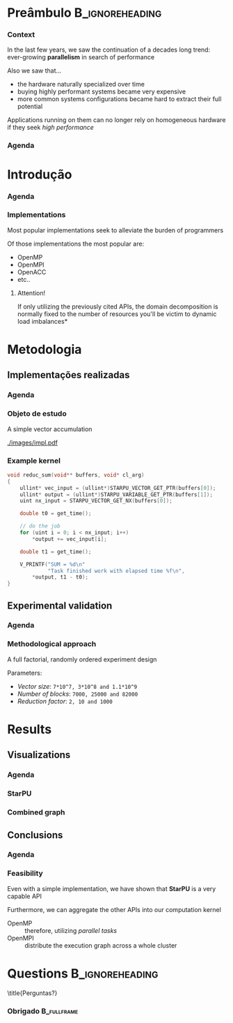 # -*- org-export-babel-evaluate: nil -*-
# -*- coding: utf-8 -*-
# -*- mode: org -*-
#+startup: beamer

#+beamer_header: \title[Trabalho Prático 2]{Percorrimento e Processamento de Grafos em GPU}
#+subtitle: /Arquiteturas Avançadas - INF01191/
#+beamer_header: \author[Henrique Silva]{Henrique Corrêa Pereira da Silva\\Lucas Mello Schnorr (advisor)}
#+email: hcpsilva@inf.ufrgs.br
#+beamer_header: \institute{Instituto de Informática - UFRGS}
#+date:

#+latex_class: beamer
#+latex_class_options: [serif,11pt]
#+beamer_theme: UFRGS
#+options: author:t title:nil H:3 num:t toc:nil \n:nil @:t ::t |:t ^:t -:t f:t *:t <:t
#+language: pt-br
#+tags: noexport(n) ignore(i)
#+export_exclude_tags: noexport
#+export_select_tags: export
#+latex_header: \usepackage{microtype}
#+latex_header: \usepackage{mathtools}
#+latex_header: \usepackage{palatino}
#+latex_header: \usepackage{amssymb}
#+latex_header: \usepackage{csquotes}
#+latex_header: \usepackage{tikz}
#+latex_header: \usepackage[absolute, overlay]{textpos}
#+latex_header: \setlength{\TPHorizModule}{\paperwidth} % Textpos units
#+latex_header: \setlength{\TPVertModule}{\paperwidth} % Textpos units
#+latex_header: \usetikzlibrary{overlay-beamer-styles}  % Overlay effects for TikZ
#+latex_header: \usemintedstyle{manni}

* Preâmbulo                                                 :B_ignoreheading:
:PROPERTIES:
:BEAMER_env: ignoreheading
:END:
*** Context

\vfill

In the last few years, we saw the continuation of a decades long trend:
ever-growing *parallelism* in search of performance

\pause \vfill

Also we saw that... \pause
- the hardware naturally specialized over time \pause
- buying highly performant systems became very expensive \pause
- more common systems configurations became hard to extract their full potential

\pause \vfill

Applications running on them can no longer rely on homogeneous hardware if they
seek /high performance/

*** Agenda
:PROPERTIES:
:BEAMER_OPT: plain, noframenumbering
:END:

\tableofcontents

* Introdução
*** Agenda
:PROPERTIES:
:BEAMER_OPT: plain, noframenumbering
:END:

\tableofcontents[currentsubsection, sectionstyle=show/shaded]

*** Implementations

\vfill

Most popular implementations seek to alleviate the burden of programmers

\vfill \pause

Of those implementations the most popular are: \pause

- OpenMP
- OpenMPI
- OpenACC
- etc..

\vfill \pause

**** Attention!

If only utilizing the previously cited APIs, the domain decomposition is
normally fixed to the number of resources \pause *you'll be victim to dynamic
load imbalances*

* Metodologia

** Implementações realizadas

*** Agenda
:PROPERTIES:
:BEAMER_OPT: plain, noframenumbering
:END:

\tableofcontents[currentsubsection, sectionstyle=show/shaded]

*** Objeto de estudo

\vfill

A simple vector accumulation

\vfill \pause

#+attr_latex: :width 8.3cm
[[./images/impl.pdf]]

*** Example kernel

\vfill

#+attr_latex: :options fontsize=\scriptsize
#+begin_src c :tangle no
void reduc_sum(void** buffers, void* cl_arg)
{
    ullint* vec_input = (ullint*)STARPU_VECTOR_GET_PTR(buffers[0]);
    ullint* output = (ullint*)STARPU_VARIABLE_GET_PTR(buffers[1]);
    uint nx_input = STARPU_VECTOR_GET_NX(buffers[0]);

    double t0 = get_time();

    // do the job
    for (uint i = 0; i < nx_input; i++)
        *output += vec_input[i];

    double t1 = get_time();

    V_PRINTF("SUM = %d\n"
             "Task finished work with elapsed time %f\n",
        *output, t1 - t0);
}
#+end_src

** Experimental validation

*** Agenda
:PROPERTIES:
:BEAMER_OPT: plain, noframenumbering
:END:

\tableofcontents[currentsubsection, sectionstyle=show/shaded]

*** Methodological approach

\vfill

A full factorial, randomly ordered experiment design

\vfill \pause

Parameters:
- /Vector size/: =7*10^7, 3*10^8 and 1.1*10^9=
- /Number of blocks/: =7000, 25000 and 82000=
- /Reduction factor/: =2, 10 and 1000=

* Results

** Visualizations

*** Agenda
:PROPERTIES:
:BEAMER_OPT: plain, noframenumbering
:END:

\tableofcontents[currentsubsection, sectionstyle=show/shaded]

*** StarPU

\vfill

#+attr_latex: :height 8cm
[[./images/all_parameters.png]]

*** Combined graph

\vfill

#+attr_latex: :height 8cm
[[./images/combined.png]]

** Conclusions

*** Agenda
:PROPERTIES:
:BEAMER_OPT: plain, noframenumbering
:END:

\tableofcontents[currentsubsection, sectionstyle=show/shaded]

*** Feasibility

\vfill

Even with a simple implementation, we have shown that *StarPU* is a very capable
API

\vfill \pause

Furthermore, we can aggregate the other APIs into our computation kernel \pause

- OpenMP :: therefore, utilizing /parallel tasks/
- OpenMPI :: distribute the execution graph across a whole cluster

* Questions                                                 :B_ignoreheading:
:PROPERTIES:
:BEAMER_env: ignoreheading
:END:

\setbeamercolor{background canvas}{bg = uibgray}
\title{Perguntas?}

*** Obrigado                                                  :B_fullframe:
:PROPERTIES:
:BEAMER_OPT: b, plain, noframenumbering
:BEAMER_env: fullframe
:END:

\titlepage
\vspace*{1.3em}

